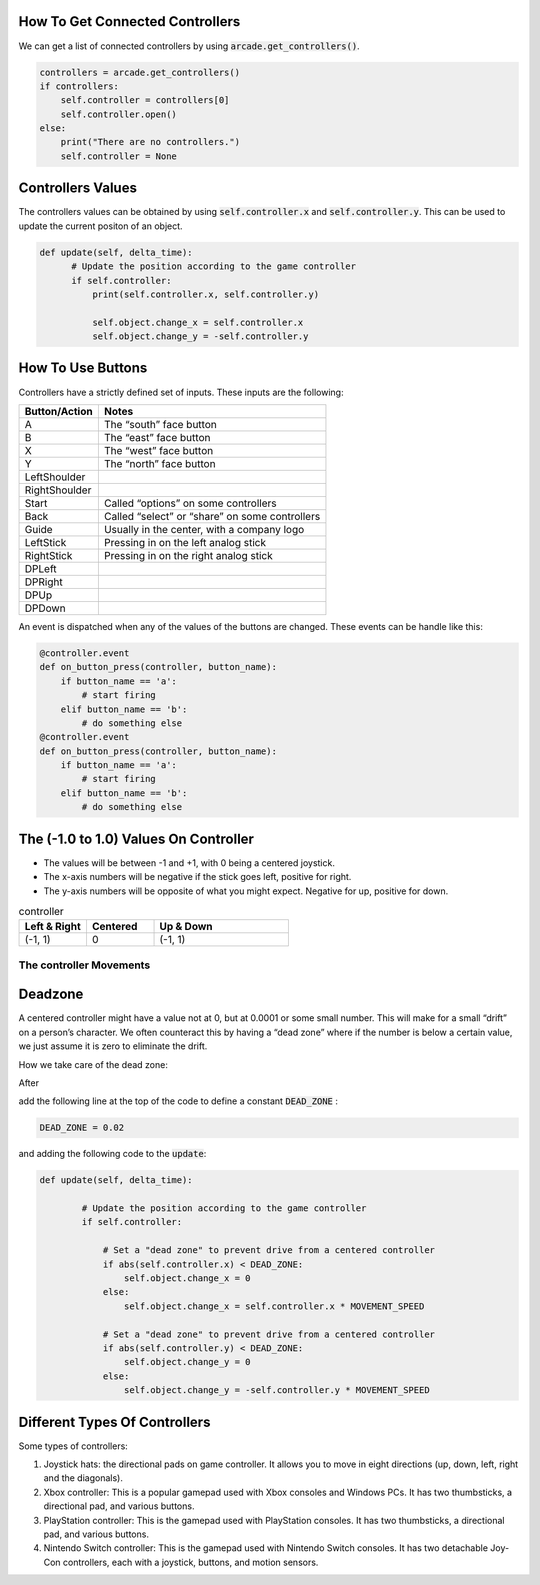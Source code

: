 .. _example-code:

How To Get Connected Controllers
================================
We can get a list of connected controllers by using :code:`arcade.get_controllers()`.

.. code-block:: python

      controllers = arcade.get_controllers()
      if controllers:
          self.controller = controllers[0]
          self.controller.open()
      else:
          print("There are no controllers.")
          self.controller = None

Controllers Values
==================
The controllers values can be obtained by using :code:`self.controller.x` and :code:`self.controller.y`. This can be used to update the current positon of an object.

.. code-block:: python

    def update(self, delta_time):
          # Update the position according to the game controller
          if self.controller:
              print(self.controller.x, self.controller.y)

              self.object.change_x = self.controller.x
              self.object.change_y = -self.controller.y

How To Use Buttons
===================

Controllers have a strictly defined set of inputs. These inputs are the following:

+---------------+-------------------------------------------------------+
| Button/Action | Notes                                                 |
+===============+=======================================================+
| A             | The “south” face button                               |
+---------------+-------------------------------------------------------+
| B             | The “east” face button                                |
+---------------+-------------------------------------------------------+
| X             | The “west” face button                                |
+---------------+-------------------------------------------------------+
| Y             | The “north” face button                               |
+---------------+-------------------------------------------------------+
| LeftShoulder  |                                                       |
+---------------+-------------------------------------------------------+
| RightShoulder |                                                       |
+---------------+-------------------------------------------------------+
| Start         | Called “options” on some controllers                  |
+---------------+-------------------------------------------------------+
| Back          | Called “select” or “share” on some controllers        |
+---------------+-------------------------------------------------------+
| Guide         | Usually in the center, with a company logo            |
+---------------+-------------------------------------------------------+
| LeftStick     | Pressing in on the left analog stick                  |
+---------------+-------------------------------------------------------+
| RightStick    | Pressing in on the right analog stick                 |
+---------------+-------------------------------------------------------+
| DPLeft        |                                                       |
+---------------+-------------------------------------------------------+
| DPRight       |                                                       |
+---------------+-------------------------------------------------------+
| DPUp          |                                                       |
+---------------+-------------------------------------------------------+
| DPDown        |                                                       |
+---------------+-------------------------------------------------------+

An event is dispatched when any of the values of the buttons are changed. These events can be handle like this:

.. code-block:: python

      @controller.event
      def on_button_press(controller, button_name):
          if button_name == 'a':
              # start firing
          elif button_name == 'b':
              # do something else
      @controller.event
      def on_button_press(controller, button_name):
          if button_name == 'a':
              # start firing
          elif button_name == 'b':
              # do something else
 


The (-1.0 to 1.0) Values On Controller
======================================
* The values will be between -1 and +1, with 0 being a centered joystick.
* The x-axis numbers will be negative if the stick goes left, positive for right.
* The y-axis numbers will be opposite of what you might expect. Negative for up, positive for down.

.. list-table:: controller
   :widths: 25 25 50
   :header-rows: 1
   
   * - Left & Right
     - Centered
     - Up & Down
   * -   (-1, 1)
     -    0
     -   (-1, 1)


The controller Movements
^^^^^^^^^^^^^^^^^^^^^^^^^^^^^^^^
.. image:: controller.png
    :width: 400px
    :align: center
    :alt: Screenshot of controller movements

     
Deadzone
========
A centered controller might have a value not at 0, but at 0.0001 or some small number. This will make for a small “drift” on a person’s character. We often counteract this by having a “dead zone” where if the number is below a certain value, we just assume it is zero to eliminate the drift.

How we take care of the dead zone:

After 

.. code-block:: console
      import arcade

add the following line at the top of the code to define a constant :code:`DEAD_ZONE` :

.. code-block:: console

    DEAD_ZONE = 0.02


and adding the following code to the :code:`update`:

.. code-block:: python

    def update(self, delta_time):

            # Update the position according to the game controller
            if self.controller:

                # Set a "dead zone" to prevent drive from a centered controller
                if abs(self.controller.x) < DEAD_ZONE:
                    self.object.change_x = 0
                else:
                    self.object.change_x = self.controller.x * MOVEMENT_SPEED

                # Set a "dead zone" to prevent drive from a centered controller
                if abs(self.controller.y) < DEAD_ZONE:
                    self.object.change_y = 0
                else:
                    self.object.change_y = -self.controller.y * MOVEMENT_SPEED


Different Types Of Controllers
==============================             
Some types of controllers:

1. Joystick hats: the directional pads on game controller. It allows you to move in eight directions (up, down, left, right and the diagonals).

2. Xbox controller: This is a popular gamepad used with Xbox consoles and Windows PCs. It has two thumbsticks, a directional pad, and various buttons.

3. PlayStation controller: This is the gamepad used with PlayStation consoles. It has two thumbsticks, a directional pad, and various buttons.

4. Nintendo Switch controller: This is the gamepad used with Nintendo Switch consoles. It has two detachable Joy-Con controllers, each with a joystick, buttons, and motion sensors.

